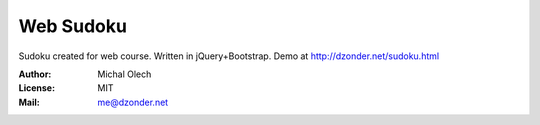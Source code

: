 Web Sudoku
==========

Sudoku created for web course.
Written in jQuery+Bootstrap.
Demo at http://dzonder.net/sudoku.html

:Author: Michal Olech
:License: MIT
:Mail: me@dzonder.net
